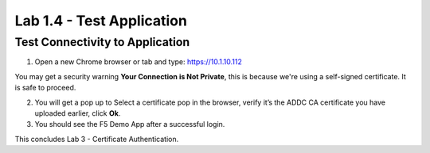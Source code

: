 Lab 1.4 - Test Application
##########################

Test Connectivity to Application
********************************

1. Open a new Chrome browser or tab and type: https://10.1.10.112  

.. image:: images/lab3-security.png
    :width: 600 px

You may get a security warning **Your Connection is Not Private**, this is because we're using a self-signed certificate. It is safe to proceed. 

2. You will get a pop up to Select a certificate pop in the browser, verify it’s the ADDC CA certificate you have uploaded earlier, click **Ok**. 


3. You should see the F5 Demo App after a successful login. 

.. image:: images/lab3-end.png
    :width: 600 px

This concludes Lab 3 - Certificate Authentication.
